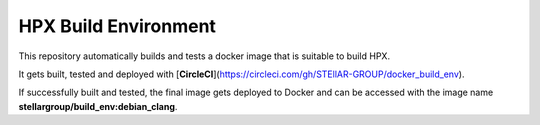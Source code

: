 .. Copyright (c) 2007-2015 Louisiana State University

   Distributed under the Boost Software License, Version 1.0. (See accompanying
   file LICENSE_1_0.txt or copy at http://www.boost.org/LICENSE_1_0.txt)

*****
 HPX Build Environment
*****

|circleci_status|

.. |circleci_status| image:: https://circleci.com/gh/STEllAR-GROUP/docker_build_env/tree/master.svg?style=svg
     :target: https://circleci.com/gh/STEllAR-GROUP/docker_build_env
     :alt: HPX Build Environment master branch build status

This repository automatically builds and tests a docker image that is suitable
to build HPX.

It gets built, tested and deployed with
[**CircleCI**](https://circleci.com/gh/STEllAR-GROUP/docker_build_env).

If successfully built and tested, the final image gets deployed to Docker
and can be accessed with the image name **stellargroup/build_env:debian_clang**.
